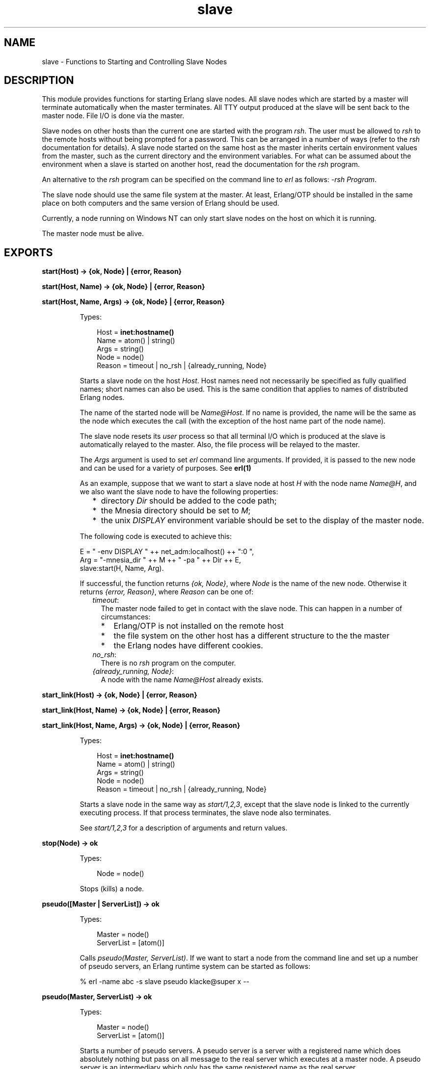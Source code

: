 .TH slave 3 "stdlib 2.8" "Ericsson AB" "Erlang Module Definition"
.SH NAME
slave \- Functions to Starting and Controlling Slave Nodes
.SH DESCRIPTION
.LP
This module provides functions for starting Erlang slave nodes\&. All slave nodes which are started by a master will terminate automatically when the master terminates\&. All TTY output produced at the slave will be sent back to the master node\&. File I/O is done via the master\&.
.LP
Slave nodes on other hosts than the current one are started with the program \fIrsh\fR\&\&. The user must be allowed to \fIrsh\fR\& to the remote hosts without being prompted for a password\&. This can be arranged in a number of ways (refer to the \fIrsh\fR\& documentation for details)\&. A slave node started on the same host as the master inherits certain environment values from the master, such as the current directory and the environment variables\&. For what can be assumed about the environment when a slave is started on another host, read the documentation for the \fIrsh\fR\& program\&.
.LP
An alternative to the \fIrsh\fR\& program can be specified on the command line to \fIerl\fR\& as follows: \fI-rsh Program\fR\&\&.
.LP
The slave node should use the same file system at the master\&. At least, Erlang/OTP should be installed in the same place on both computers and the same version of Erlang should be used\&.
.LP
Currently, a node running on Windows NT can only start slave nodes on the host on which it is running\&.
.LP
The master node must be alive\&.
.SH EXPORTS
.LP
.nf

.B
start(Host) -> {ok, Node} | {error, Reason}
.br
.fi
.br
.nf

.B
start(Host, Name) -> {ok, Node} | {error, Reason}
.br
.fi
.br
.nf

.B
start(Host, Name, Args) -> {ok, Node} | {error, Reason}
.br
.fi
.br
.RS
.LP
Types:

.RS 3
Host = \fBinet:hostname()\fR\&
.br
Name = atom() | string()
.br
Args = string()
.br
Node = node()
.br
Reason = timeout | no_rsh | {already_running, Node}
.br
.RE
.RE
.RS
.LP
Starts a slave node on the host \fIHost\fR\&\&. Host names need not necessarily be specified as fully qualified names; short names can also be used\&. This is the same condition that applies to names of distributed Erlang nodes\&.
.LP
The name of the started node will be \fIName@Host\fR\&\&. If no name is provided, the name will be the same as the node which executes the call (with the exception of the host name part of the node name)\&.
.LP
The slave node resets its \fIuser\fR\& process so that all terminal I/O which is produced at the slave is automatically relayed to the master\&. Also, the file process will be relayed to the master\&.
.LP
The \fIArgs\fR\& argument is used to set \fIerl\fR\& command line arguments\&. If provided, it is passed to the new node and can be used for a variety of purposes\&. See \fBerl(1)\fR\&
.LP
As an example, suppose that we want to start a slave node at host \fIH\fR\& with the node name \fIName@H\fR\&, and we also want the slave node to have the following properties:
.RS 2
.TP 2
*
directory \fIDir\fR\& should be added to the code path;
.LP
.TP 2
*
the Mnesia directory should be set to \fIM\fR\&;
.LP
.TP 2
*
the unix \fIDISPLAY\fR\& environment variable should be set to the display of the master node\&.
.LP
.RE

.LP
The following code is executed to achieve this:
.LP
.nf

E = " -env DISPLAY " ++ net_adm:localhost() ++ ":0 ",
Arg = "-mnesia_dir " ++ M ++ " -pa " ++ Dir ++ E,
slave:start(H, Name, Arg).
.fi
.LP
If successful, the function returns \fI{ok, Node}\fR\&, where \fINode\fR\& is the name of the new node\&. Otherwise it returns \fI{error, Reason}\fR\&, where \fIReason\fR\& can be one of:
.RS 2
.TP 2
.B
\fItimeout\fR\&:
The master node failed to get in contact with the slave node\&. This can happen in a number of circumstances:
.RS 2
.TP 2
*
Erlang/OTP is not installed on the remote host
.LP
.TP 2
*
the file system on the other host has a different structure to the the master
.LP
.TP 2
*
the Erlang nodes have different cookies\&.
.LP
.RE

.TP 2
.B
\fIno_rsh\fR\&:
There is no \fIrsh\fR\& program on the computer\&.
.TP 2
.B
\fI{already_running, Node}\fR\&:
A node with the name \fIName@Host\fR\& already exists\&.
.RE
.RE
.LP
.nf

.B
start_link(Host) -> {ok, Node} | {error, Reason}
.br
.fi
.br
.nf

.B
start_link(Host, Name) -> {ok, Node} | {error, Reason}
.br
.fi
.br
.nf

.B
start_link(Host, Name, Args) -> {ok, Node} | {error, Reason}
.br
.fi
.br
.RS
.LP
Types:

.RS 3
Host = \fBinet:hostname()\fR\&
.br
Name = atom() | string()
.br
Args = string()
.br
Node = node()
.br
Reason = timeout | no_rsh | {already_running, Node}
.br
.RE
.RE
.RS
.LP
Starts a slave node in the same way as \fIstart/1,2,3\fR\&, except that the slave node is linked to the currently executing process\&. If that process terminates, the slave node also terminates\&.
.LP
See \fIstart/1,2,3\fR\& for a description of arguments and return values\&.
.RE
.LP
.nf

.B
stop(Node) -> ok
.br
.fi
.br
.RS
.LP
Types:

.RS 3
Node = node()
.br
.RE
.RE
.RS
.LP
Stops (kills) a node\&.
.RE
.LP
.B
pseudo([Master | ServerList]) -> ok
.br
.RS
.LP
Types:

.RS 3
Master = node()
.br
ServerList = [atom()]
.br
.RE
.RE
.RS
.LP
Calls \fIpseudo(Master, ServerList)\fR\&\&. If we want to start a node from the command line and set up a number of pseudo servers, an Erlang runtime system can be started as follows:
.LP
.nf

% erl -name abc -s slave pseudo klacke@super x --
.fi
.RE
.LP
.nf

.B
pseudo(Master, ServerList) -> ok
.br
.fi
.br
.RS
.LP
Types:

.RS 3
Master = node()
.br
ServerList = [atom()]
.br
.RE
.RE
.RS
.LP
Starts a number of pseudo servers\&. A pseudo server is a server with a registered name which does absolutely nothing but pass on all message to the real server which executes at a master node\&. A pseudo server is an intermediary which only has the same registered name as the real server\&.
.LP
For example, if we have started a slave node \fIN\fR\& and want to execute \fIpxw\fR\& graphics code on this node, we can start the server \fIpxw_server\fR\& as a pseudo server at the slave node\&. The following code illustrates:
.LP
.nf

rpc:call(N, slave, pseudo, [node(), [pxw_server]]).
.fi
.RE
.LP
.nf

.B
relay(Pid) -> no_return()
.br
.fi
.br
.RS
.LP
Types:

.RS 3
Pid = pid()
.br
.RE
.RE
.RS
.LP
Runs a pseudo server\&. This function never returns any value and the process which executes the function will receive messages\&. All messages received will simply be passed on to \fIPid\fR\&\&.
.RE